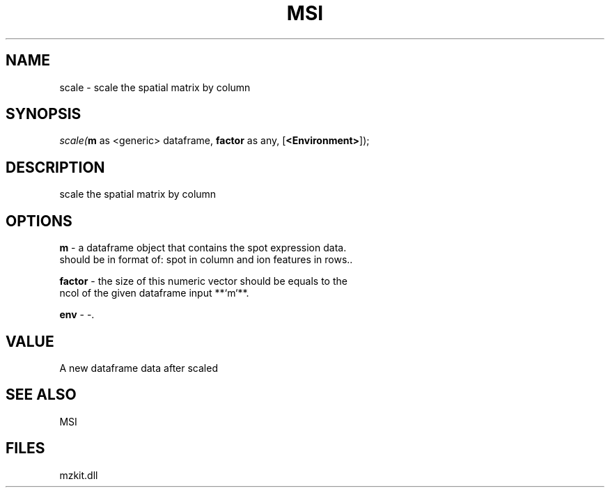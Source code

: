 .\" man page create by R# package system.
.TH MSI 1 2000-1月 "scale" "scale"
.SH NAME
scale \- scale the spatial matrix by column
.SH SYNOPSIS
\fIscale(\fBm\fR as <generic> dataframe, 
\fBfactor\fR as any, 
[\fB<Environment>\fR]);\fR
.SH DESCRIPTION
.PP
scale the spatial matrix by column
.PP
.SH OPTIONS
.PP
\fBm\fB \fR\- a dataframe object that contains the spot expression data. 
 should be in format of: spot in column and ion features in rows.. 
.PP
.PP
\fBfactor\fB \fR\- the size of this numeric vector should be equals to the 
 ncol of the given dataframe input **`m`**.
. 
.PP
.PP
\fBenv\fB \fR\- -. 
.PP
.SH VALUE
.PP
A new dataframe data after scaled
.PP
.SH SEE ALSO
MSI
.SH FILES
.PP
mzkit.dll
.PP
